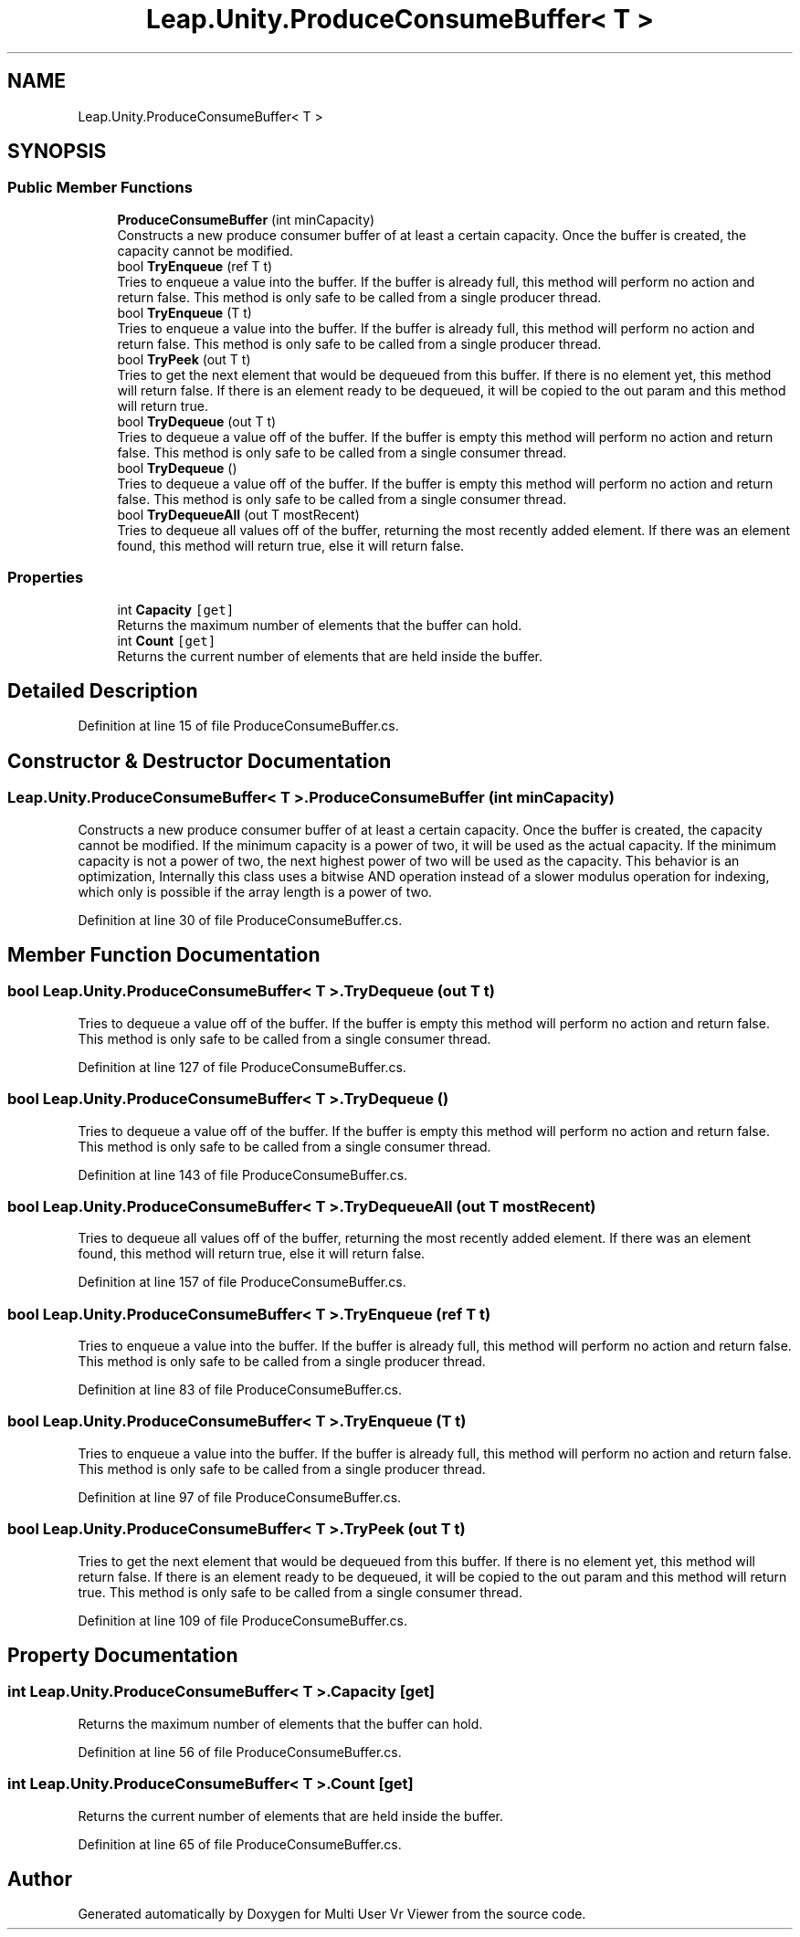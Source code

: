.TH "Leap.Unity.ProduceConsumeBuffer< T >" 3 "Sat Jul 20 2019" "Version https://github.com/Saurabhbagh/Multi-User-VR-Viewer--10th-July/" "Multi User Vr Viewer" \" -*- nroff -*-
.ad l
.nh
.SH NAME
Leap.Unity.ProduceConsumeBuffer< T >
.SH SYNOPSIS
.br
.PP
.SS "Public Member Functions"

.in +1c
.ti -1c
.RI "\fBProduceConsumeBuffer\fP (int minCapacity)"
.br
.RI "Constructs a new produce consumer buffer of at least a certain capacity\&. Once the buffer is created, the capacity cannot be modified\&. "
.ti -1c
.RI "bool \fBTryEnqueue\fP (ref T t)"
.br
.RI "Tries to enqueue a value into the buffer\&. If the buffer is already full, this method will perform no action and return false\&. This method is only safe to be called from a single producer thread\&. "
.ti -1c
.RI "bool \fBTryEnqueue\fP (T t)"
.br
.RI "Tries to enqueue a value into the buffer\&. If the buffer is already full, this method will perform no action and return false\&. This method is only safe to be called from a single producer thread\&. "
.ti -1c
.RI "bool \fBTryPeek\fP (out T t)"
.br
.RI "Tries to get the next element that would be dequeued from this buffer\&. If there is no element yet, this method will return false\&. If there is an element ready to be dequeued, it will be copied to the out param and this method will return true\&. "
.ti -1c
.RI "bool \fBTryDequeue\fP (out T t)"
.br
.RI "Tries to dequeue a value off of the buffer\&. If the buffer is empty this method will perform no action and return false\&. This method is only safe to be called from a single consumer thread\&. "
.ti -1c
.RI "bool \fBTryDequeue\fP ()"
.br
.RI "Tries to dequeue a value off of the buffer\&. If the buffer is empty this method will perform no action and return false\&. This method is only safe to be called from a single consumer thread\&. "
.ti -1c
.RI "bool \fBTryDequeueAll\fP (out T mostRecent)"
.br
.RI "Tries to dequeue all values off of the buffer, returning the most recently added element\&. If there was an element found, this method will return true, else it will return false\&. "
.in -1c
.SS "Properties"

.in +1c
.ti -1c
.RI "int \fBCapacity\fP\fC [get]\fP"
.br
.RI "Returns the maximum number of elements that the buffer can hold\&. "
.ti -1c
.RI "int \fBCount\fP\fC [get]\fP"
.br
.RI "Returns the current number of elements that are held inside the buffer\&. "
.in -1c
.SH "Detailed Description"
.PP 
Definition at line 15 of file ProduceConsumeBuffer\&.cs\&.
.SH "Constructor & Destructor Documentation"
.PP 
.SS "\fBLeap\&.Unity\&.ProduceConsumeBuffer\fP< T >\&.\fBProduceConsumeBuffer\fP (int minCapacity)"

.PP
Constructs a new produce consumer buffer of at least a certain capacity\&. Once the buffer is created, the capacity cannot be modified\&. If the minimum capacity is a power of two, it will be used as the actual capacity\&. If the minimum capacity is not a power of two, the next highest power of two will be used as the capacity\&. This behavior is an optimization, Internally this class uses a bitwise AND operation instead of a slower modulus operation for indexing, which only is possible if the array length is a power of two\&. 
.PP
Definition at line 30 of file ProduceConsumeBuffer\&.cs\&.
.SH "Member Function Documentation"
.PP 
.SS "bool \fBLeap\&.Unity\&.ProduceConsumeBuffer\fP< T >\&.TryDequeue (out T t)"

.PP
Tries to dequeue a value off of the buffer\&. If the buffer is empty this method will perform no action and return false\&. This method is only safe to be called from a single consumer thread\&. 
.PP
Definition at line 127 of file ProduceConsumeBuffer\&.cs\&.
.SS "bool \fBLeap\&.Unity\&.ProduceConsumeBuffer\fP< T >\&.TryDequeue ()"

.PP
Tries to dequeue a value off of the buffer\&. If the buffer is empty this method will perform no action and return false\&. This method is only safe to be called from a single consumer thread\&. 
.PP
Definition at line 143 of file ProduceConsumeBuffer\&.cs\&.
.SS "bool \fBLeap\&.Unity\&.ProduceConsumeBuffer\fP< T >\&.TryDequeueAll (out T mostRecent)"

.PP
Tries to dequeue all values off of the buffer, returning the most recently added element\&. If there was an element found, this method will return true, else it will return false\&. 
.PP
Definition at line 157 of file ProduceConsumeBuffer\&.cs\&.
.SS "bool \fBLeap\&.Unity\&.ProduceConsumeBuffer\fP< T >\&.TryEnqueue (ref T t)"

.PP
Tries to enqueue a value into the buffer\&. If the buffer is already full, this method will perform no action and return false\&. This method is only safe to be called from a single producer thread\&. 
.PP
Definition at line 83 of file ProduceConsumeBuffer\&.cs\&.
.SS "bool \fBLeap\&.Unity\&.ProduceConsumeBuffer\fP< T >\&.TryEnqueue (T t)"

.PP
Tries to enqueue a value into the buffer\&. If the buffer is already full, this method will perform no action and return false\&. This method is only safe to be called from a single producer thread\&. 
.PP
Definition at line 97 of file ProduceConsumeBuffer\&.cs\&.
.SS "bool \fBLeap\&.Unity\&.ProduceConsumeBuffer\fP< T >\&.TryPeek (out T t)"

.PP
Tries to get the next element that would be dequeued from this buffer\&. If there is no element yet, this method will return false\&. If there is an element ready to be dequeued, it will be copied to the out param and this method will return true\&. This method is only safe to be called from a single consumer thread\&. 
.PP
Definition at line 109 of file ProduceConsumeBuffer\&.cs\&.
.SH "Property Documentation"
.PP 
.SS "int \fBLeap\&.Unity\&.ProduceConsumeBuffer\fP< T >\&.Capacity\fC [get]\fP"

.PP
Returns the maximum number of elements that the buffer can hold\&. 
.PP
Definition at line 56 of file ProduceConsumeBuffer\&.cs\&.
.SS "int \fBLeap\&.Unity\&.ProduceConsumeBuffer\fP< T >\&.Count\fC [get]\fP"

.PP
Returns the current number of elements that are held inside the buffer\&. 
.PP
Definition at line 65 of file ProduceConsumeBuffer\&.cs\&.

.SH "Author"
.PP 
Generated automatically by Doxygen for Multi User Vr Viewer from the source code\&.

